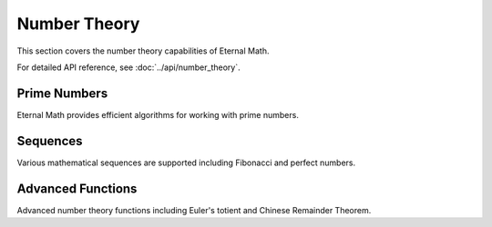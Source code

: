 Number Theory
=============

This section covers the number theory capabilities of Eternal Math.

For detailed API reference, see :doc:`../api/number_theory`.

Prime Numbers
-------------

Eternal Math provides efficient algorithms for working with prime numbers.

Sequences
---------

Various mathematical sequences are supported including Fibonacci and perfect numbers.

Advanced Functions
------------------

Advanced number theory functions including Euler's totient and Chinese Remainder Theorem.
